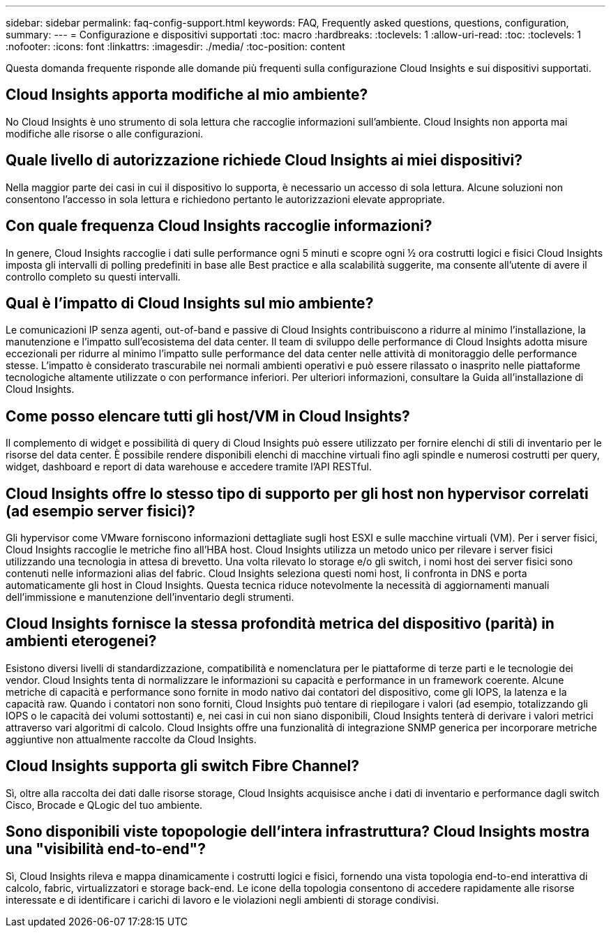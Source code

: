 ---
sidebar: sidebar 
permalink: faq-config-support.html 
keywords: FAQ, Frequently asked questions, questions, configuration, 
summary:  
---
= Configurazione e dispositivi supportati
:toc: macro
:hardbreaks:
:toclevels: 1
:allow-uri-read: 
:toc: 
:toclevels: 1
:nofooter: 
:icons: font
:linkattrs: 
:imagesdir: ./media/
:toc-position: content


[role="lead"]
Questa domanda frequente risponde alle domande più frequenti sulla configurazione Cloud Insights e sui dispositivi supportati.



== Cloud Insights apporta modifiche al mio ambiente?

No Cloud Insights è uno strumento di sola lettura che raccoglie informazioni sull'ambiente. Cloud Insights non apporta mai modifiche alle risorse o alle configurazioni.



== Quale livello di autorizzazione richiede Cloud Insights ai miei dispositivi?

Nella maggior parte dei casi in cui il dispositivo lo supporta, è necessario un accesso di sola lettura. Alcune soluzioni non consentono l'accesso in sola lettura e richiedono pertanto le autorizzazioni elevate appropriate.



== Con quale frequenza Cloud Insights raccoglie informazioni?

In genere, Cloud Insights raccoglie i dati sulle performance ogni 5 minuti e scopre ogni ½ ora costrutti logici e fisici Cloud Insights imposta gli intervalli di polling predefiniti in base alle Best practice e alla scalabilità suggerite, ma consente all'utente di avere il controllo completo su questi intervalli.



== Qual è l'impatto di Cloud Insights sul mio ambiente?

Le comunicazioni IP senza agenti, out-of-band e passive di Cloud Insights contribuiscono a ridurre al minimo l'installazione, la manutenzione e l'impatto sull'ecosistema del data center. Il team di sviluppo delle performance di Cloud Insights adotta misure eccezionali per ridurre al minimo l'impatto sulle performance del data center nelle attività di monitoraggio delle performance stesse. L'impatto è considerato trascurabile nei normali ambienti operativi e può essere rilassato o inasprito nelle piattaforme tecnologiche altamente utilizzate o con performance inferiori. Per ulteriori informazioni, consultare la Guida all'installazione di Cloud Insights.



== Come posso elencare tutti gli host/VM in Cloud Insights?

Il complemento di widget e possibilità di query di Cloud Insights può essere utilizzato per fornire elenchi di stili di inventario per le risorse del data center. È possibile rendere disponibili elenchi di macchine virtuali fino agli spindle e numerosi costrutti per query, widget, dashboard e report di data warehouse e accedere tramite l'API RESTful.



== Cloud Insights offre lo stesso tipo di supporto per gli host non hypervisor correlati (ad esempio server fisici)?

Gli hypervisor come VMware forniscono informazioni dettagliate sugli host ESXI e sulle macchine virtuali (VM). Per i server fisici, Cloud Insights raccoglie le metriche fino all'HBA host. Cloud Insights utilizza un metodo unico per rilevare i server fisici utilizzando una tecnologia in attesa di brevetto. Una volta rilevato lo storage e/o gli switch, i nomi host dei server fisici sono contenuti nelle informazioni alias del fabric. Cloud Insights seleziona questi nomi host, li confronta in DNS e porta automaticamente gli host in Cloud Insights. Questa tecnica riduce notevolmente la necessità di aggiornamenti manuali dell'immissione e manutenzione dell'inventario degli strumenti.



== Cloud Insights fornisce la stessa profondità metrica del dispositivo (parità) in ambienti eterogenei?

Esistono diversi livelli di standardizzazione, compatibilità e nomenclatura per le piattaforme di terze parti e le tecnologie dei vendor. Cloud Insights tenta di normalizzare le informazioni su capacità e performance in un framework coerente. Alcune metriche di capacità e performance sono fornite in modo nativo dai contatori del dispositivo, come gli IOPS, la latenza e la capacità raw. Quando i contatori non sono forniti, Cloud Insights può tentare di riepilogare i valori (ad esempio, totalizzando gli IOPS o le capacità dei volumi sottostanti) e, nei casi in cui non siano disponibili, Cloud Insights tenterà di derivare i valori metrici attraverso vari algoritmi di calcolo. Cloud Insights offre una funzionalità di integrazione SNMP generica per incorporare metriche aggiuntive non attualmente raccolte da Cloud Insights.



== Cloud Insights supporta gli switch Fibre Channel?

Sì, oltre alla raccolta dei dati dalle risorse storage, Cloud Insights acquisisce anche i dati di inventario e performance dagli switch Cisco, Brocade e QLogic del tuo ambiente.



== Sono disponibili viste topopologie dell'intera infrastruttura? Cloud Insights mostra una "visibilità end-to-end"?

Sì, Cloud Insights rileva e mappa dinamicamente i costrutti logici e fisici, fornendo una vista topologia end-to-end interattiva di calcolo, fabric, virtualizzatori e storage back-end. Le icone della topologia consentono di accedere rapidamente alle risorse interessate e di identificare i carichi di lavoro e le violazioni negli ambienti di storage condivisi.
